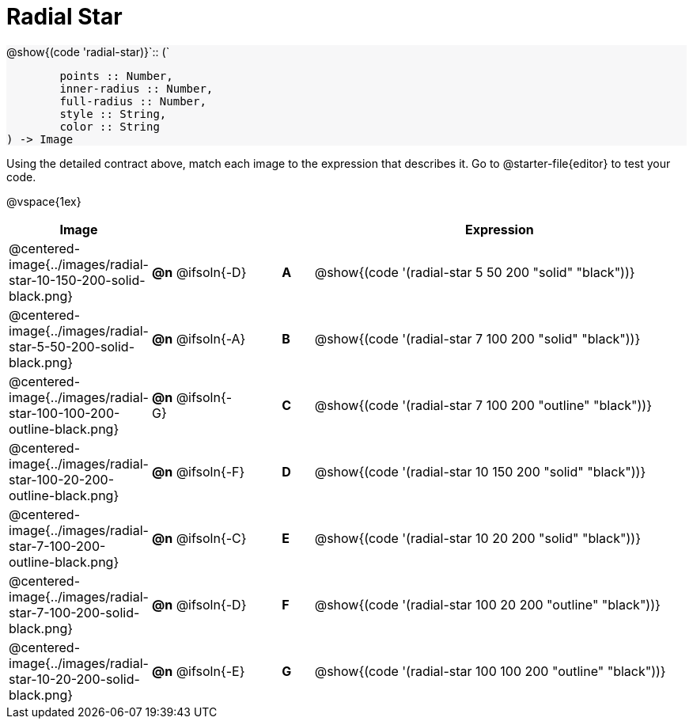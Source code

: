 = Radial Star

++++
<style>
#content img { width: 50%; }
#content .forceShadedBlockWTF { background-color: #f7f7f8; }
.highlight { padding: 0 !important; }
</style>
++++

[.forceShadedBlockWTF]
--
@show{(code 'radial-star)}`{two-colons} (`
```
	points :: Number,
	inner-radius :: Number,
	full-radius :: Number,
	style :: String,
	color :: String
) -> Image

```
--

Using the detailed contract above, match each image to the expression that describes it. Go to @starter-file{editor} to test your code.


@vspace{1ex}
[.FillVerticalSpace, cols="3,^.^3a,1,^.^1a,^.^12a",stripes="none",grid="none",frame="none", options="header"]
|===
|  Image
|  ||
|  Expression

| @centered-image{../images/radial-star-10-150-200-solid-black.png}
| *@n* @ifsoln{-D} || *A*
| @show{(code '(radial-star 5 50 200 "solid" "black"))}

| @centered-image{../images/radial-star-5-50-200-solid-black.png}
| *@n* @ifsoln{-A} || *B*
| @show{(code '(radial-star 7 100 200 "solid" "black"))}

| @centered-image{../images/radial-star-100-100-200-outline-black.png}
| *@n* @ifsoln{-G} || *C*
| @show{(code '(radial-star 7 100 200 "outline" "black"))}

| @centered-image{../images/radial-star-100-20-200-outline-black.png}
| *@n* @ifsoln{-F} || *D*
| @show{(code '(radial-star 10 150 200 "solid" "black"))}

| @centered-image{../images/radial-star-7-100-200-outline-black.png}
| *@n* @ifsoln{-C} || *E*
| @show{(code '(radial-star 10 20 200 "solid" "black"))}

| @centered-image{../images/radial-star-7-100-200-solid-black.png}
| *@n* @ifsoln{-D} || *F*
| @show{(code '(radial-star 100 20 200 "outline" "black"))}

| @centered-image{../images/radial-star-10-20-200-solid-black.png}
| *@n* @ifsoln{-E} || *G*
| @show{(code '(radial-star 100 100 200 "outline" "black"))}

|===
